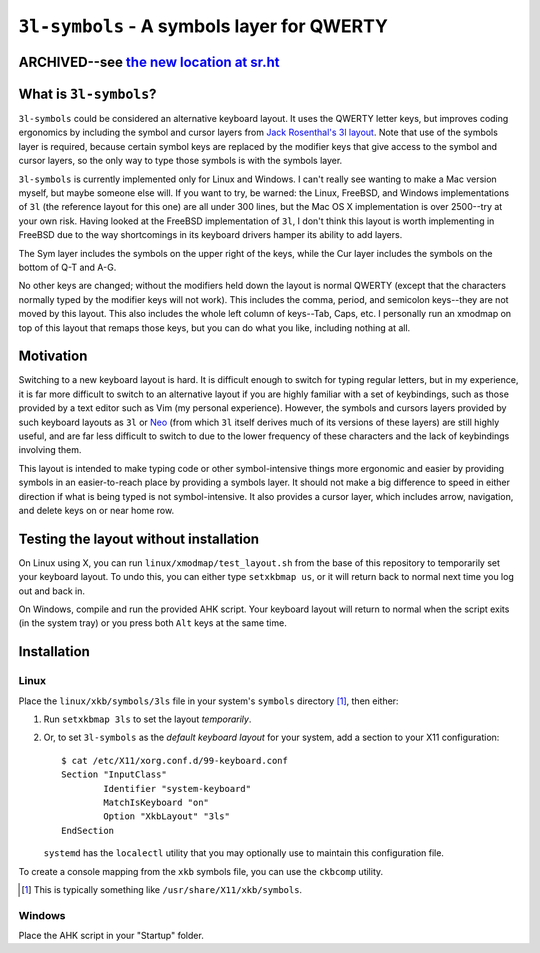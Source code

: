 ``3l-symbols`` - A symbols layer for QWERTY
===========================================

ARCHIVED--see `the new location at sr.ht`_
------------------------------------------

.. _`the new location at sr.ht`: https://sr.ht/~talos/threelayout-symbols/

What is ``3l-symbols``?
-------------------

``3l-symbols`` could be considered an alternative keyboard layout. It uses the
QWERTY letter keys, but improves coding ergonomics by including the symbol and
cursor layers from `Jack Rosenthal's 3l layout`_. Note that use of the symbols
layer is required, because certain symbol keys are replaced by the modifier keys
that give access to the symbol and cursor layers, so the only way to type those
symbols is with the symbols layer.  

.. _`Jack Rosenthal's 3l layout`: https://github.com/jackrosenthal/threelayout

``3l-symbols`` is currently implemented only for Linux and Windows. I can't
really see wanting to make a Mac version myself, but maybe someone else will.
If you want to try, be warned: the Linux, FreeBSD, and Windows implementations
of ``3l`` (the reference layout for this one) are all under 300 lines, but the
Mac OS X implementation is over 2500--try at your own risk.  Having looked at
the FreeBSD implementation of ``3l``, I don't think this layout is worth
implementing in FreeBSD due to the way shortcomings in its keyboard drivers
hamper its ability to add layers.

.. image:: docs/layout.jpeg

The Sym layer includes the symbols on the upper right of the keys, while the Cur
layer includes the symbols on the bottom of Q-T and A-G.

No other keys are changed; without the modifiers held down the layout is normal
QWERTY (except that the characters normally typed by the modifier keys will not
work).  This includes the comma, period, and semicolon keys--they are not moved
by this layout.  This also includes the whole left column of keys--Tab, Caps,
etc. I personally run an xmodmap on top of this layout that remaps those keys,
but you can do what you like, including nothing at all.

Motivation
----------

Switching to a new keyboard layout is hard. It is difficult enough to switch for
typing regular letters, but in my experience, it is far more difficult to switch
to an alternative layout if you are highly familiar with a set of keybindings,
such as those provided by a text editor such as Vim (my personal experience).
However, the symbols and cursors layers provided by such keyboard
layouts as ``3l`` or `Neo`_ (from which ``3l`` itself derives much of its
versions of these layers) are still highly useful, and are far less difficult to
switch to due to the lower frequency of these characters
and the lack of keybindings involving them.

.. _`Neo`: http://neo-layout.org/index_en.html

This layout is intended to make typing code or other symbol-intensive things
more ergonomic and easier by providing symbols in an easier-to-reach place by
providing a symbols layer. It should not make a big difference to speed in
either direction if what is being typed is not symbol-intensive. It also
provides a cursor layer, which includes arrow, navigation, and delete keys on or
near home row.

Testing the layout without installation
---------------------------------------

On Linux using X, you can run ``linux/xmodmap/test_layout.sh`` from the base of
this repository to temporarily set your keyboard layout. To undo this, you can
either type ``setxkbmap us``, or it will return back to normal next time you log
out and back in.

On Windows, compile and run the provided AHK script. Your keyboard layout will
return to normal when the script exits (in the system tray) or you press both
``Alt`` keys at the same time.

Installation
------------

Linux
~~~~~

Place the ``linux/xkb/symbols/3ls`` file in your system's ``symbols`` directory
[1]_, then either:

1. Run ``setxkbmap 3ls`` to set the layout *temporarily*.
2. Or, to set ``3l-symbols`` as the *default keyboard layout* for your system,
   add a section to your X11 configuration::

       $ cat /etc/X11/xorg.conf.d/99-keyboard.conf
       Section "InputClass"
               Identifier "system-keyboard"
               MatchIsKeyboard "on"
               Option "XkbLayout" "3ls"
       EndSection

   ``systemd`` has the ``localectl`` utility that you may optionally use to
   maintain this configuration file.

To create a console mapping from the ``xkb`` symbols file, you can use the
``ckbcomp`` utility.

.. [1] This is typically something like ``/usr/share/X11/xkb/symbols``.

Windows
~~~~~~~

Place the AHK script in your "Startup" folder.

